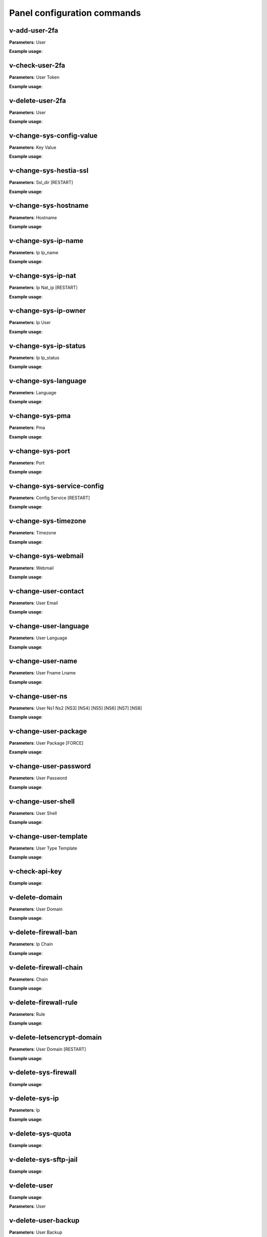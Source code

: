 #############################
Panel configuration commands
#############################

**************
v-add-user-2fa
**************

**Parameters**: User

**Example usage**:

****************
v-check-user-2fa
****************

**Parameters**: User Token

**Example usage**:

*****************
v-delete-user-2fa
*****************

**Parameters**: User

**Example usage**:


*************************
v-change-sys-config-value
*************************

**Parameters**: Key Value

**Example usage**:


***********************
v-change-sys-hestia-ssl
***********************

**Parameters**: Ssl_dir [RESTART]

**Example usage**:


*********************
v-change-sys-hostname
*********************

**Parameters**: Hostname

**Example usage**:


********************
v-change-sys-ip-name
********************

**Parameters**: Ip Ip_name

**Example usage**:


*******************
v-change-sys-ip-nat
*******************

**Parameters**: Ip Nat_ip [RESTART]

**Example usage**:


*********************
v-change-sys-ip-owner
*********************

**Parameters**: Ip User

**Example usage**:

**********************
v-change-sys-ip-status
**********************

**Parameters**: Ip Ip_status

**Example usage**:


*********************
v-change-sys-language
*********************

**Parameters**: Language

**Example usage**:


*****************
v-change-sys-pma
*****************

**Parameters**: Pma

**Example usage**:


*****************
v-change-sys-port
*****************

**Parameters**: Port

**Example usage**:


***************************
v-change-sys-service-config
***************************

**Parameters**: Config Service [RESTART]

**Example usage**:


*********************
v-change-sys-timezone
*********************

**Parameters**: Timezone

**Example usage**:


********************
v-change-sys-webmail
********************
**Parameters**: Webmail

**Example usage**:


**********************
v-change-user-contact
**********************

**Parameters**: User Email

**Example usage**:

**********************
v-change-user-language
**********************

**Parameters**: User Language

**Example usage**:


******************
v-change-user-name
******************

**Parameters**: User Fname Lname

**Example usage**:


*****************
v-change-user-ns
*****************

**Parameters**: User Ns1 Ns2 [NS3] [NS4] [NS5] [NS6] [NS7] [NS8]

**Example usage**:


**********************
v-change-user-package
**********************

**Parameters**: User Package [FORCE]

**Example usage**:


***********************
v-change-user-password
***********************

**Parameters**: User Password

**Example usage**:


*********************
v-change-user-shell
*********************
**Parameters**: User Shell

**Example usage**:

************************
v-change-user-template
************************

**Parameters**: User Type Template

**Example usage**:

****************************************
v-check-api-key
****************************************

**Example usage**:


****************************************
v-delete-domain
****************************************

**Parameters**: User Domain

**Example usage**:

****************************************
v-delete-firewall-ban
****************************************

**Parameters**: Ip Chain

**Example usage**:


****************************************
v-delete-firewall-chain
****************************************

**Parameters**: Chain

**Example usage**:

****************************************
v-delete-firewall-rule
****************************************


**Parameters**: Rule

**Example usage**:


****************************************
v-delete-letsencrypt-domain
****************************************


**Parameters**: User Domain [RESTART]

**Example usage**:


****************************************
v-delete-sys-firewall
****************************************


**Example usage**:


****************************************
v-delete-sys-ip
****************************************

**Parameters**: Ip

**Example usage**:


****************************************
v-delete-sys-quota
****************************************

**Example usage**:


****************************************
v-delete-sys-sftp-jail
****************************************

**Example usage**:


****************************************
v-delete-user
****************************************

**Example usage**:

**Parameters**: User

****************************************
v-delete-user-backup
****************************************

**Parameters**: User Backup

**Example usage**:

****************************************
v-delete-user-backup-exclusions
****************************************

**Parameters**: User [SYSTEM]

**Example usage**:


****************************************
v-delete-user-favourites
****************************************

**Parameters**: User System Object

**Example usage**:

****************************************
v-delete-user-ips
****************************************

**Parameters**: User

**Example usage**:

****************************************
v-delete-user-notification
****************************************

**Parameters**: User Notification

**Example usage**:


****************************************
v-delete-user-package
****************************************

**Parameters**: Package

**Example usage**:

****************************************
v-delete-user-sftp-jail
****************************************


**Parameters**: User

**Example usage**:

****************************************
v-generate-api-key
****************************************
**Parameters**:None

**Example usage**:


****************************************
v-generate-password-hash
****************************************

**Parameters**: Hash-Method Salt Password


**Example usage**:

****************************************
v-generate-ssl-cert
****************************************

**Parameters**: Domain Email Country State City Org Unit [ALIASES] [FORMAT]

**Example usage**:

****************************************
v-get-sys-timezone
****************************************

**Example usage**:

****************************************
v-get-sys-timezones
****************************************

**Example usage**:


****************************************
v-get-user-salt
****************************************

**Parameters**: User [IP] [SALT]

**Example usage**:

****************************************
v-get-user-value
****************************************

**Parameters**: User Key

**Example usage**:


****************************************
v-list-backup-host
****************************************

**Parameters**: Type [FORMAT]

**Example usage**:

****************************************
v-list-cron-job
****************************************

**Parameters**: User Job [FORMAT]

**Example usage**:

****************************************
v-list-cron-jobs
****************************************

**Parameters**: User [FORMAT]

**Example usage**:

****************************************
v-list-database
****************************************

**Parameters**: User Database [FORMAT]

**Example usage**:

****************************************
v-list-database-host
****************************************

**Parameters**: Type Host [FORMAT]

**Example usage**:

****************************************
v-list-database-hosts
****************************************

**Example usage**:

****************************************
v-list-database-types
****************************************

**Example usage**:


****************************************
v-list-databases
****************************************

**Parameters**: User [FORMAT]

**Example usage**:


****************************************
v-list-firewall-ban
****************************************


**Example usage**:

****************************************
v-list-firewall-rule
****************************************

**Parameters**: Rule [FORMAT]

**Example usage**:


****************************************
v-list-letsencrypt-user
****************************************

**Parameters**: User [FORMAT]

**Example usage**:

****************************************
v-list-sys-ip
****************************************

**Parameters**: Ip [FORMAT]

**Example usage**:

****************************************
v-list-sys-ips
****************************************

**Example usage**:

****************************************
v-list-sys-languages
****************************************

**Example usage**:


****************************************
v-list-sys-memory-status
****************************************

**Example usage**:

****************************************
v-list-sys-mysql-config
****************************************

**Example usage**:

****************************************
v-list-sys-nginx-config
****************************************

**Example usage**:

****************************************
v-list-sys-pgsql-config
****************************************

**Example usage**:

****************************************
v-list-sys-php-config
****************************************

**Example usage**:

****************************************
v-list-sys-proftpd-config
****************************************

**Example usage**:

****************************************
v-list-sys-rrd
****************************************

**Example usage**:


****************************************
v-list-sys-spamd-config
****************************************

**Example usage**:


****************************************
v-list-sys-users
****************************************

**Example usage**:

****************************************
v-list-user-stats
****************************************


**Parameters**: User [FORMAT]


**Example usage**:

****************************************
v-list-users
****************************************


**Example usage**:


****************************************
v-rebuild-cron-jobs
****************************************


**Parameters**: User [RESTART]


**Example usage**:

****************************************
v-rebuild-databases
****************************************

**Parameters**: User

**Example usage**:


****************************************
v-rebuild-user
****************************************

**Example usage**:

**Parameters**: User [RESTART]


****************************************
v-restart-cron
****************************************

**Example usage**:

****************************************
v-restart-ftp
****************************************

**Example usage**:

****************************************
v-restart-proxy
****************************************

**Example usage**:

****************************************
v-restart-service
****************************************

**Parameters**: Service

**Example usage**:

****************************************
v-restart-system
****************************************

**Parameters**: Restart

**Example usage**:


****************************************
v-restore-user
****************************************

**Parameters**: User Backup [WEB] [DNS] [MAIL] [DB] [CRON] [UDIR] [NOTIFY]

**Example usage**:

****************************************
v-schedule-letsencrypt-domain
****************************************

**Parameters**: User Domain [ALIASES]

**Example usage**:


****************************************
v-schedule-user-backup
****************************************

**Example usage**:

**Parameters**: User

****************************************
v-schedule-user-restore
****************************************

**Parameters**: User Backup [WEB] [DNS] [MAIL] [DB] [CRON] [UDIR]

**Example usage**:

****************************************
v-search-domain-owner
****************************************

**Parameters**: Domain [TYPE]

**Example usage**:


****************************************
v-search-object
****************************************

**Parameters**: Object [FORMAT]

**Example usage**:

****************************************
v-search-user-object
****************************************

**Parameters**: User Object [FORMAT]

**Example usage**:

****************************************
v-start-service
****************************************

**Parameters**: Service

****************************************
v-stop-firewall
****************************************

**Example usage**:

****************************************
v-stop-service
****************************************

**Parameters**: Service

**Example usage**:

****************************************
v-suspend-cron-job
****************************************

**Parameters**: User Job [RESTART]

**Example usage**:


****************************************
v-suspend-cron-jobs
****************************************

**Example usage**:

**Parameters**: User

****************************************
v-suspend-database
****************************************

**Parameters**: User Database

**Example usage**:

****************************************
v-suspend-database-host
****************************************

**Parameters**: Type Host

**Example usage**:


****************************************
v-suspend-databases
****************************************

**Parameters**: User

**Example usage**:


**Parameters**: User Domain Id [RESTART]

**Example usage**:

****************************************
v-suspend-domain
****************************************

**Example usage**:


**Parameters**: User Domain

**Example usage**:

****************************************
v-suspend-firewall-rule
****************************************

**Parameters**: Rule

**Example usage**:


****************************************
v-suspend-user
****************************************

**Parameters**: User [RESTART]

**Example usage**:


****************************************
v-unsuspend-cron-job
****************************************

**Parameters**: User Job [RESTART]

****************************************
v-unsuspend-cron-jobs
****************************************

**Parameters**: User [RESTART]

**Example usage**:

****************************************
v-unsuspend-database
****************************************

**Parameters**: User Database

**Example usage**:

****************************************
v-unsuspend-database-host
****************************************

**Parameters**: Type Host

**Example usage**:

****************************************
v-unsuspend-databases
****************************************

**Parameters**: User

**Example usage**:


****************************************
v-unsuspend-domain
****************************************

**Parameters**: User Domain

**Example usage**:


****************************************
v-unsuspend-firewall-rule
****************************************

**Parameters**: Rule

**Example usage**:

****************************************
v-unsuspend-user
****************************************

**Parameters**: User

**Example usage**:

****************************************
v-update-database-disk
****************************************

**Parameters**: User Database

**Example usage**:

****************************************
v-update-databases-disk
****************************************

**Parameters**: User

**Example usage**:


****************************************
v-update-firewall
****************************************

**Example usage**:

****************************************
v-update-host-certificate
****************************************


**Parameters**: [USER] [HOSTNAME]

**Example usage**:

****************************************
v-update-letsencrypt-ssl
****************************************

**Example usage**:

****************************************
v-update-sys-hestia
****************************************

**Parameters**: Package

**Example usage**:

****************************************
v-update-sys-hestia-all
****************************************

**Example usage**:

****************************************
v-update-sys-ip
****************************************

**Example usage**:


****************************************
v-update-sys-ip-counters
****************************************


**Example usage**:

****************************************
v-update-sys-queue
****************************************

**Parameters**: Queue

**Example usage**:


****************************************
v-update-sys-rrd
****************************************


**Example usage**:


****************************************
v-update-sys-rrd-apache2
****************************************


**Example usage**:


****************************************
v-update-sys-rrd-ftp
****************************************


**Example usage**:


****************************************
v-update-sys-rrd-httpd
****************************************


**Example usage**:


****************************************
v-update-sys-rrd-la
****************************************

**Example usage**:


****************************************
v-update-sys-rrd-mail
****************************************

**Example usage**:


****************************************
v-update-sys-rrd-mem
****************************************

**Example usage**:


****************************************
v-update-sys-rrd-mysql
****************************************


**Example usage**:


****************************************
v-update-sys-rrd-net
****************************************

**Example usage**:


****************************************
v-update-sys-rrd-nginx
****************************************

**Example usage**:


****************************************
v-update-sys-rrd-pgsql
****************************************

**Example usage**:


****************************************
v-update-sys-rrd-ssh
****************************************

**Example usage**:


****************************************
v-update-user-backup-exclusions
****************************************

**Parameters**: User File

**Example usage**:

****************************************
v-update-user-counters
****************************************

**Example usage**:


****************************************
v-update-user-disk
****************************************

**Parameters**: User

**Example usage**:

****************************************
v-update-user-package
****************************************

**Parameters**: Package

**Example usage**:


****************************************
v-update-user-quota
****************************************

**Parameters**: User

**Example usage**:

****************************************
v-update-user-stats
****************************************

**Example usage**:
